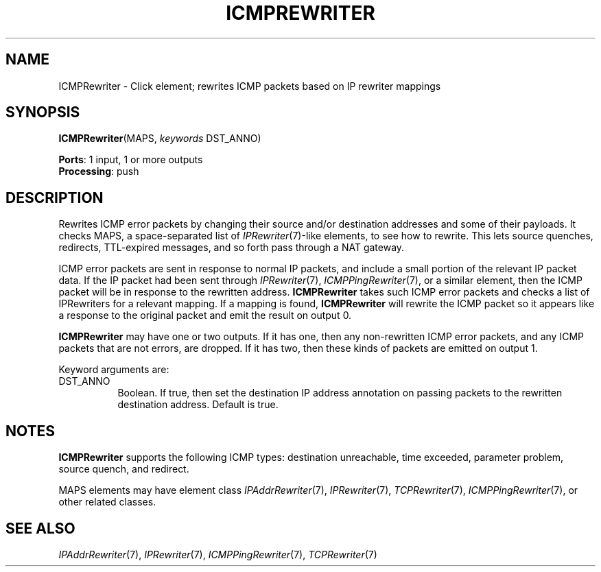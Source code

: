 .\" -*- mode: nroff -*-
.\" Generated by 'click-elem2man' from '../elements/icmp/icmprewriter.hh:9'
.de M
.IR "\\$1" "(\\$2)\\$3"
..
.de RM
.RI "\\$1" "\\$2" "(\\$3)\\$4"
..
.TH "ICMPREWRITER" 7click "12/Oct/2017" "Click"
.SH "NAME"
ICMPRewriter \- Click element;
rewrites ICMP packets based on IP rewriter mappings
.SH "SYNOPSIS"
\fBICMPRewriter\fR(MAPS, \fIkeywords\fR DST_ANNO)

\fBPorts\fR: 1 input, 1 or more outputs
.br
\fBProcessing\fR: push
.br
.SH "DESCRIPTION"
Rewrites ICMP error packets by changing their source and/or destination
addresses and some of their payloads. It checks MAPS, a space-separated list
of 
.M IPRewriter 7 -like
elements, to see how to rewrite. This lets source quenches,
redirects, TTL-expired messages, and so forth pass through a NAT gateway.
.PP
ICMP error packets are sent in response to normal IP packets, and include a
small portion of the relevant IP packet data. If the IP packet had been sent
through 
.M IPRewriter 7 ,
.M ICMPPingRewriter 7 ,
or a similar element, then the ICMP
packet will be in response to the rewritten address. \fBICMPRewriter\fR takes such
ICMP error packets and checks a list of IPRewriters for a relevant mapping. If
a mapping is found, \fBICMPRewriter\fR will rewrite the ICMP packet so it appears
like a response to the original packet and emit the result on output 0.
.PP
\fBICMPRewriter\fR may have one or two outputs. If it has one, then any
non-rewritten ICMP error packets, and any ICMP packets that are not errors,
are dropped. If it has two, then these kinds of packets are emitted on output
1.
.PP
Keyword arguments are:
.PP


.IP "DST_ANNO" 8
Boolean. If true, then set the destination IP address annotation on passing
packets to the rewritten destination address. Default is true.
.IP "" 8
.PP

.SH "NOTES"
\fBICMPRewriter\fR supports the following ICMP types: destination unreachable, time
exceeded, parameter problem, source quench, and redirect.
.PP
MAPS elements may have element class 
.M IPAddrRewriter 7 ,
.M IPRewriter 7 ,
.M TCPRewriter 7 ,
.M ICMPPingRewriter 7 ,
or other related classes.
.PP

.SH "SEE ALSO"
.M IPAddrRewriter 7 ,
.M IPRewriter 7 ,
.M ICMPPingRewriter 7 ,
.M TCPRewriter 7

